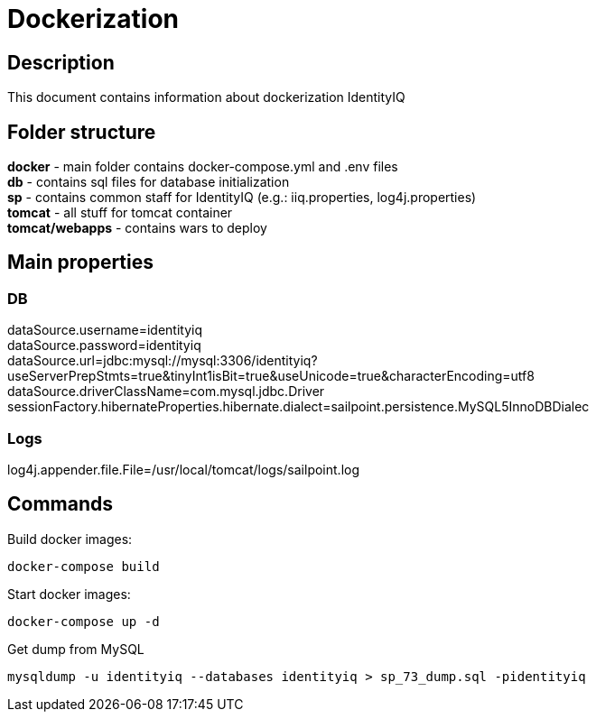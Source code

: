 = Dockerization

== Description
This document contains information about dockerization IdentityIQ

== Folder structure
*docker* - main folder contains docker-compose.yml and .env files +
*db* - contains sql files for database initialization +
*sp* - contains common staff for IdentityIQ (e.g.: iiq.properties, log4j.properties) +
*tomcat* - all stuff for tomcat container +
*tomcat/webapps* - contains wars to deploy

== Main properties
=== DB
dataSource.username=identityiq +
dataSource.password=identityiq +
dataSource.url=jdbc:mysql://mysql:3306/identityiq?useServerPrepStmts=true&tinyInt1isBit=true&useUnicode=true&characterEncoding=utf8 +
dataSource.driverClassName=com.mysql.jdbc.Driver +
sessionFactory.hibernateProperties.hibernate.dialect=sailpoint.persistence.MySQL5InnoDBDialec

=== Logs
log4j.appender.file.File=/usr/local/tomcat/logs/sailpoint.log

== Commands

Build docker images:
----
docker-compose build
----

Start docker images:
----
docker-compose up -d
----

Get dump from MySQL
----
mysqldump -u identityiq --databases identityiq > sp_73_dump.sql -pidentityiq
----